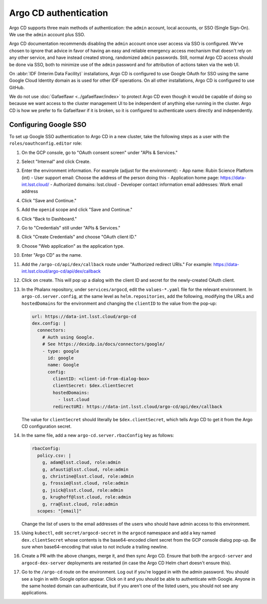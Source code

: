 ######################
Argo CD authentication
######################

Argo CD supports three main methods of authentication: the ``admin`` account, local accounts, or SSO (Single Sign-On).
We use the ``admin`` account plus SSO.

Argo CD documentation recommends disabling the ``admin`` account once user access via SSO is configured.
We've chosen to ignore that advice in favor of having an easy and reliable emergency access mechanism that doesn't rely on any other service, and have instead created strong, randomized ``admin`` passwords.
Still, normal Argo CD access should be done via SSO, both to minimize use of the ``admin`` password and for attribution of actions taken via the web UI.

On :abbr:`IDF (Interim Data Facility)` installations, Argo CD is configured to use Google OAuth for SSO using the same Google Cloud Identity domain as is used for other IDF operations.
On all other installations, Argo CD is configured to use GitHub.

We do not use :doc:`Gafaelfawr <../gafaelfawr/index>` to protect Argo CD even though it would be capable of doing so because we want access to the cluster management UI to be independent of anything else running in the cluster.
Argo CD is how we prefer to fix Gafaelfawr if it is broken, so it is configured to authenticate users directly and independently.

Configuring Google SSO
======================

To set up Google SSO authentication to Argo CD in a new cluster, take the following steps as a user with the ``roles/oauthconfig.editor`` role:

#. On the GCP console, go to "OAuth consent screen" under "APIs & Services."

#. Select "Internal" and click Create.

#. Enter the environment information.
   For example (adjust for the environment):
   - App name: Rubin Science Platform (int)
   - User support email: Choose the address of the person doing this
   - Application home page: https://data-int.lsst.cloud/
   - Authorized domains: lsst.cloud
   - Developer contact information email addresses: Work email address

#. Click "Save and Continue."

#. Add the ``openid`` scope and click "Save and Continue."

#. Click "Back to Dashboard."

#. Go to "Credentials" still under "APIs & Services."

#. Click "Create Credentials" and choose "OAuth client ID."

#. Choose "Web application" as the application type.

#. Enter "Argo CD" as the name.

#. Add the ``/argo-cd/api/dex/callback`` route under "Authorized redirect URIs."
   For example: https://data-int.lsst.cloud/argo-cd/api/dex/callback

#. Click on create.
   This will pop up a dialog with the client ID and secret for the newly-created OAuth client.

#. In the Phalanx repository, under ``services/argocd``, edit the ``values-*.yaml`` file for the relevant environment.
   In ``argo-cd.server.config``, at the same level as ``helm.repositories``, add the following, modifying the URLs and ``hostedDomains`` for the environment and changing the ``clientID`` to the value from the pop-up:

   .. code-block:: yaml

      url: https://data-int.lsst.cloud/argo-cd
      dex.config: |
        connectors:
          # Auth using Google.
          # See https://dexidp.io/docs/connectors/google/
          - type: google
            id: google
            name: Google
            config:
              clientID: <client-id-from-dialog-box>
              clientSecret: $dex.clientSecret
              hostedDomains:
                - lsst.cloud
              redirectURI: https://data-int.lsst.cloud/argo-cd/api/dex/callback

   The value for ``clientSecret`` should literally be ``$dex.clientSecret``, which tells Argo CD to get it from the Argo CD configuration secret.

#. In the same file, add a new ``argo-cd.server.rbacConfig`` key as follows:

   .. code-block:: yaml

      rbacConfig:
        policy.csv: |
          g, adam@lsst.cloud, role:admin
          g, afausti@lsst.cloud, role:admin
          g, christine@lsst.cloud, role:admin
          g, frossie@lsst.cloud, role:admin
          g, jsick@lsst.cloud, role:admin
          g, krughoff@lsst.cloud, role:admin
          g, rra@lsst.cloud, role:admin
        scopes: "[email]"

   Change the list of users to the email addresses of the users who should have admin access to this environment.

#. Using ``kubectl``, edit ``secret/argocd-secret`` in the ``argocd`` namespace and add a key named ``dex.clientSecret`` whose contents is the base64-encoded client secret from the GCP console dialog pop-up.
   Be sure when base64-encoding that value to not include a trailing newline.

#. Create a PR with the above changes, merge it, and then sync Argo CD.
   Ensure that both the ``argocd-server`` and ``argocd-dex-server`` deployments are restarted (in case the Argo CD Helm chart doesn't ensure this).

#. Go to the ``/argo-cd`` route on the environment.
   Log out if you're logged in with the admin password.
   You should see a login in with Google option appear.
   Click on it and you should be able to authenticate with Google.
   Anyone in the same hosted domain can authenticate, but if you aren't one of the listed users, you should not see any applications.
